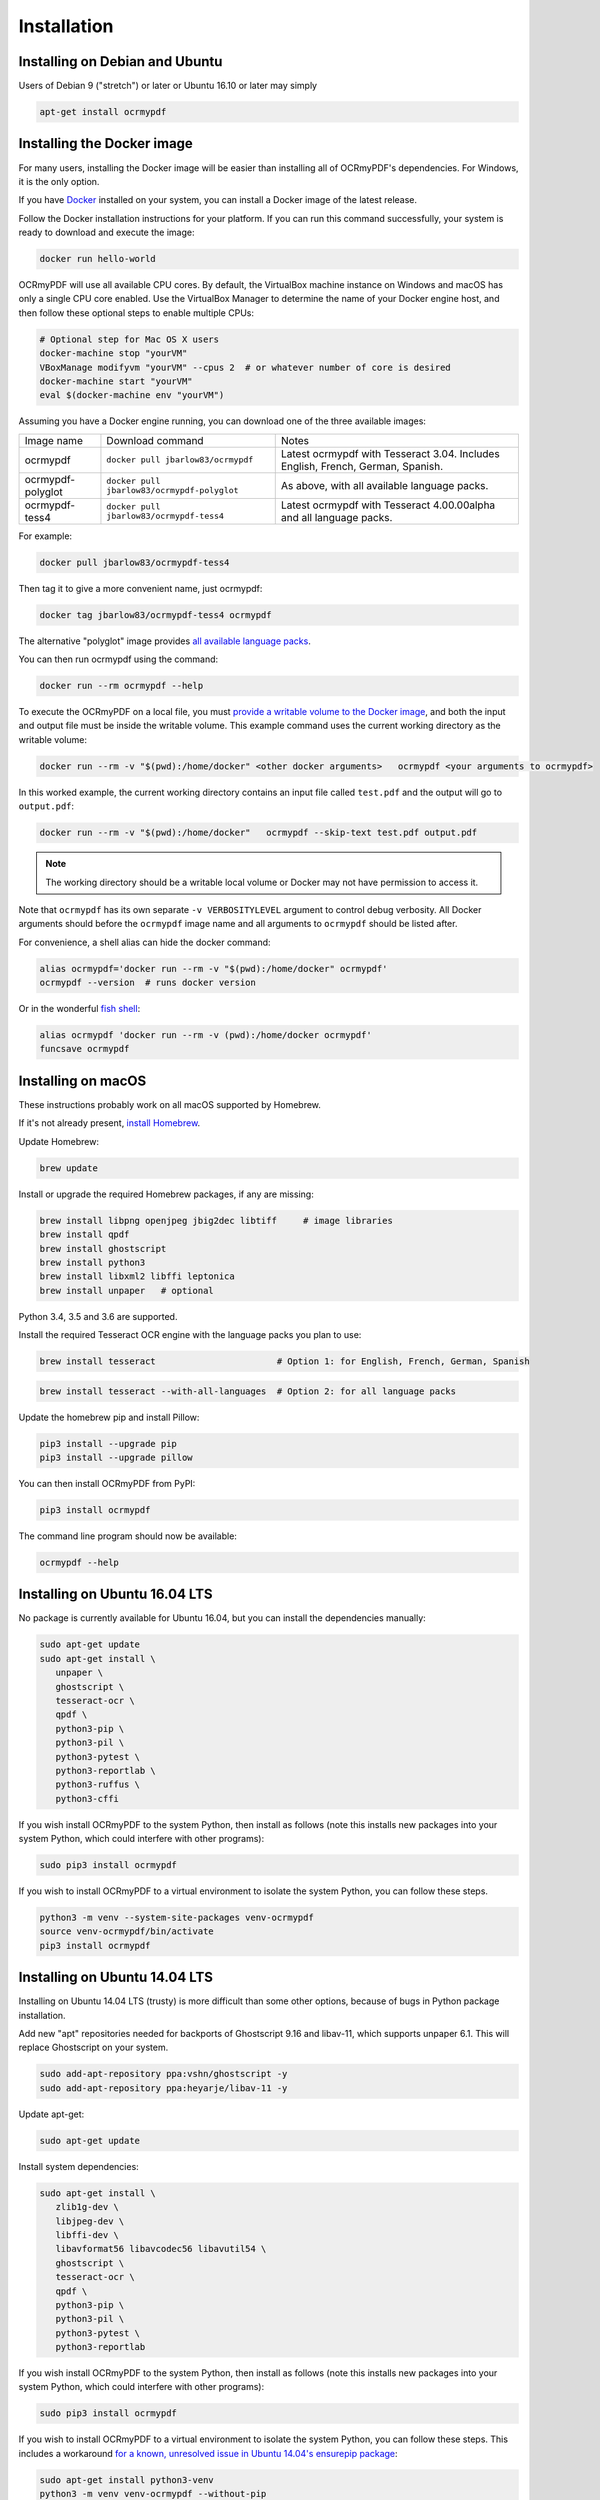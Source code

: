 Installation
============

Installing on Debian and Ubuntu
-------------------------------

Users of Debian 9 ("stretch") or later or Ubuntu 16.10 or later may simply

.. code-block:: bash

	apt-get install ocrmypdf

.. _Docker:

Installing the Docker image
---------------------------

For many users, installing the Docker image will be easier than installing all of OCRmyPDF's dependencies. For Windows, it is the only option.

If you have `Docker <https://docs.docker.com/>`_ installed on your system, you can install
a Docker image of the latest release.

Follow the Docker installation instructions for your platform.  If you can run this command
successfully, your system is ready to download and execute the image:

.. code-block:: bash

   docker run hello-world
   
OCRmyPDF will use all available CPU cores.  By default, the VirtualBox machine instance on Windows and macOS has only a single CPU core enabled. Use the VirtualBox Manager to determine the name of your Docker engine host, and then follow these optional steps to enable multiple CPUs:

.. code-block:: bash

   # Optional step for Mac OS X users
   docker-machine stop "yourVM"
   VBoxManage modifyvm "yourVM" --cpus 2  # or whatever number of core is desired
   docker-machine start "yourVM"
   eval $(docker-machine env "yourVM")

Assuming you have a Docker engine running, you can download one of the three available images:

+-----------------------------+---------------------------------------------+---------------------------------------------------------------------------------+
| Image name                  | Download command                            | Notes                                                                           |
+-----------------------------+---------------------------------------------+---------------------------------------------------------------------------------+
| ocrmypdf                    | ``docker pull jbarlow83/ocrmypdf``          | Latest ocrmypdf with Tesseract 3.04. Includes English, French, German, Spanish. |
+-----------------------------+---------------------------------------------+---------------------------------------------------------------------------------+
| ocrmypdf-polyglot           | ``docker pull jbarlow83/ocrmypdf-polyglot`` | As above, with all available language packs.                                    |
+-----------------------------+---------------------------------------------+---------------------------------------------------------------------------------+
| ocrmypdf-tess4              | ``docker pull jbarlow83/ocrmypdf-tess4``    | Latest ocrmypdf with Tesseract 4.00.00alpha and all language packs.             |
+-----------------------------+---------------------------------------------+---------------------------------------------------------------------------------+

For example:

.. code-block:: bash

   docker pull jbarlow83/ocrmypdf-tess4

Then tag it to give a more convenient name, just ocrmypdf:

.. code-block:: bash

   docker tag jbarlow83/ocrmypdf-tess4 ocrmypdf

.. _docker-polyglot:

The alternative "polyglot" image provides `all available language packs <https://github.com/tesseract-ocr/tesseract/blob/master/doc/tesseract.1.asc#languages>`_.

You can then run ocrmypdf using the command:

.. code-block:: bash

   docker run --rm ocrmypdf --help
  
To execute the OCRmyPDF on a local file, you must `provide a writable volume to the Docker image <https://docs.docker.com/userguide/dockervolumes/>`_, and both the input and output file must be inside the writable volume.  This example command uses the current working directory as the writable volume:

.. code-block:: bash

   docker run --rm -v "$(pwd):/home/docker" <other docker arguments>   ocrmypdf <your arguments to ocrmypdf>

In this worked example, the current working directory contains an input file called ``test.pdf`` and the output will go to ``output.pdf``: 

.. code-block:: bash

   docker run --rm -v "$(pwd):/home/docker"   ocrmypdf --skip-text test.pdf output.pdf

.. note:: The working directory should be a writable local volume or Docker may not have permission to access it.

Note that ``ocrmypdf`` has its own separate ``-v VERBOSITYLEVEL`` argument to control debug verbosity. All Docker arguments should before the ``ocrmypdf`` image name and all arguments to ``ocrmypdf`` should be listed after.

For convenience, a shell alias can hide the docker command:

.. code-block:: bash

   alias ocrmypdf='docker run --rm -v "$(pwd):/home/docker" ocrmypdf' 
   ocrmypdf --version  # runs docker version

Or in the wonderful `fish shell <https://fishshell.com/>`_:

.. code-block:: fish

   alias ocrmypdf 'docker run --rm -v (pwd):/home/docker ocrmypdf'
   funcsave ocrmypdf


Installing on macOS
-------------------

These instructions probably work on all macOS supported by Homebrew.

If it's not already present, `install Homebrew <http://brew.sh/>`_.

Update Homebrew:

.. code-block:: bash

   brew update
   
Install or upgrade the required Homebrew packages, if any are missing:

.. code-block:: bash

   brew install libpng openjpeg jbig2dec libtiff     # image libraries
   brew install qpdf
   brew install ghostscript
   brew install python3
   brew install libxml2 libffi leptonica
   brew install unpaper   # optional
   
Python 3.4, 3.5 and 3.6 are supported.

Install the required Tesseract OCR engine with the language packs you plan to use:
   
.. code-block:: bash

   brew install tesseract                       # Option 1: for English, French, German, Spanish

.. _macos-all-languages:

.. code-block:: bash
   
   brew install tesseract --with-all-languages  # Option 2: for all language packs 
   
Update the homebrew pip and install Pillow:

.. code-block:: bash

   pip3 install --upgrade pip
   pip3 install --upgrade pillow

You can then install OCRmyPDF from PyPI:

.. code-block:: bash

   pip3 install ocrmypdf

The command line program should now be available:

.. code-block:: bash

   ocrmypdf --help


Installing on Ubuntu 16.04 LTS
------------------------------

No package is currently available for Ubuntu 16.04, but you can install the dependencies manually:

.. code-block:: bash

   sudo apt-get update
   sudo apt-get install \
      unpaper \
      ghostscript \
      tesseract-ocr \
      qpdf \
      python3-pip \
      python3-pil \
      python3-pytest \
      python3-reportlab \
      python3-ruffus \
      python3-cffi

If you wish install OCRmyPDF to the system Python, then install as follows (note this installs new packages
into your system Python, which could interfere with other programs):

.. code-block:: bash

   sudo pip3 install ocrmypdf

If you wish to install OCRmyPDF to a virtual environment to isolate the system Python, you can
follow these steps.

.. code-block:: bash

   python3 -m venv --system-site-packages venv-ocrmypdf
   source venv-ocrmypdf/bin/activate
   pip3 install ocrmypdf


Installing on Ubuntu 14.04 LTS
------------------------------

Installing on Ubuntu 14.04 LTS (trusty) is more difficult than some other options, because of bugs in Python package installation.

Add new "apt" repositories needed for backports of Ghostscript 9.16 and libav-11, which supports unpaper 6.1. This will replace Ghostscript on your system.

.. code-block:: bash

   sudo add-apt-repository ppa:vshn/ghostscript -y 
   sudo add-apt-repository ppa:heyarje/libav-11 -y

Update apt-get:

.. code-block:: bash

   sudo apt-get update
   
Install system dependencies:

.. code-block:: bash

   sudo apt-get install \
      zlib1g-dev \
      libjpeg-dev \
      libffi-dev \
      libavformat56 libavcodec56 libavutil54 \
      ghostscript \
      tesseract-ocr \
      qpdf \
      python3-pip \
      python3-pil \
      python3-pytest \
      python3-reportlab

If you wish install OCRmyPDF to the system Python, then install as follows (note this installs new packages
into your system Python, which could interfere with other programs):

.. code-block:: bash

   sudo pip3 install ocrmypdf
   
If you wish to install OCRmyPDF to a virtual environment to isolate the system Python, you can
follow these steps.  This includes a workaround `for a known, unresolved issue in Ubuntu 14.04's ensurepip
package <http://www.thefourtheye.in/2014/12/Python-venv-problem-with-ensurepip-in-Ubuntu.html>`_:

.. code-block:: bash

   sudo apt-get install python3-venv
   python3 -m venv venv-ocrmypdf --without-pip
   source venv-ocrmypdf/bin/activate
   wget -O - -o /dev/null https://bootstrap.pypa.io/get-pip.py | python
   deactivate
   python3 -m venv --system-site-packages venv-ocrmypdf
   source venv-ocrmypdf/bin/activate
   pip install ocrmypdf

These installation instructions omit the optional dependency ``unpaper``, which is only available at version 0.4.2 in Ubuntu 14.04. The author could not find a backport of ``unpaper``, and created a .deb package to do the job of installing unpaper 6.1 (for x86 64-bit only):

.. code-block:: bash

   wget -q https://dl.dropboxusercontent.com/u/28971240/unpaper_6.1-1.deb -O unpaper_6.1-1.deb
   sudo dpkg -i unpaper_6.1-1.deb


Installing on Windows
---------------------

Direct installation on Windows is not possible.  Install the _`Docker` container as described above.  Ensure that your command prompt can run the docker "hello world" container.

Running on Windows
~~~~~~~~~~~~~~~~~~

The command line syntax to run ocrmypdf from a command prompt will resemble:

.. code-block:: bat

   docker run -v /c/Users/sampleuser:/home/docker ocrmypdf --skip-text test.pdf output.pdf

where /c/Users/sampleuser is a Unix representation of the Windows path C:\\Users\\sampleuser, assuming a user named "sampleuser" is running ocrmypdf on a file in their home directory, and the files "test.pdf" and "output.pdf" are in the sampleuser folder. The Windows user must have read and write permissions.
      
Installing HEAD revision from sources
-------------------------------------

If you have ``git`` and Python 3.4 or newer installed, you can install from source. When the ``pip`` installer runs,
it will alert you if dependencies are missing.

To install the HEAD revision from sources in the current Python 3 environment:

.. code-block:: bash

   pip3 install git+https://github.com/jbarlow83/OCRmyPDF.git

Or, to install in `development mode <https://pythonhosted.org/setuptools/setuptools.html#development-mode>`_,  allowing customization of OCRmyPDF, use the ``-e`` flag:

.. code-block:: bash

   pip3 install -e git+https://github.com/jbarlow83/OCRmyPDF.git
   
On certain Linux distributions such as Ubuntu, you may need to use 
run the install command as superuser:

.. code-block:: bash

   sudo pip3 install [-e] git+https://github.com/jbarlow83/OCRmyPDF.git
   
Note that this will alter your system's Python distribution. If you prefer 
to not install as superuser, you can install the package in a Python virtual environment:

.. code-block:: bash

   git clone -b master https://github.com/jbarlow83/OCRmyPDF.git
   python3 -m venv
   source venv/bin/activate
   cd OCRmyPDF
   pip3 install .

However, ``ocrmypdf`` will only be accessible on the system PATH after
you activate the virtual environment.

To run the program:

.. code-block:: bash
   
   ocrmypdf --help

If not yet installed, the script will notify you about dependencies that
need to be installed. The script requires specific versions of the
dependencies. Older version than the ones mentioned in the release notes
are likely not to be compatible to OCRmyPDF.
